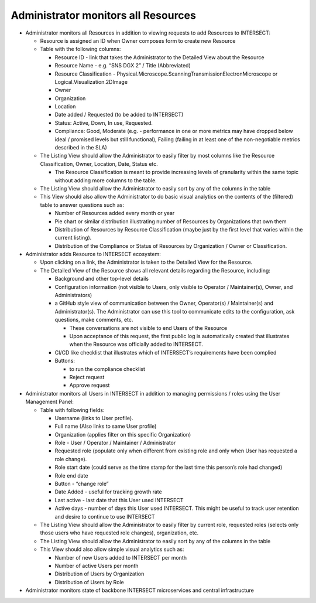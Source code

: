 .. _intersect:arch:sos:user:interfaces:admin:monitorsall:

Administrator monitors all Resources
====================================

- Administrator monitors all Resources in addition to viewing requests to add
  Resources to INTERSECT:

  - Resource is assigned an ID when Owner composes form to create new Resource

  - Table with the following columns:

    - Resource ID - link that takes the Administrator to the Detailed
      View about the Resource

    - Resource Name - e.g. “SNS DGX 2” / Title (Abbreviated)

    - Resource Classification -
      Physical.Microscope.ScanningTransmissionElectronMicroscope or
      Logical.Visualization.2DImage

    - Owner

    - Organization

    - Location

    - Date added / Requested (to be added to INTERSECT)

    - Status: Active, Down, In use, Requested.

    - Compliance: Good, Moderate (e.g. - performance in one or more
      metrics may have dropped below ideal / promised levels but
      still functional), Failing (failing in at least one of the
      non-negotiable metrics described in the SLA)

  - The Listing View should allow the Administrator to easily filter
    by most columns like the Resource Classification, Owner, Location,
    Date, Status etc.

    - The Resource Classification is meant to provide increasing
      levels of granularity within the same topic without adding more
      columns to the table.

  - The Listing View should allow the Administrator to easily sort by
    any of the columns in the table

  - This View should also allow the Administrator to do basic visual
    analytics on the contents of the (filtered) table to answer
    questions such as:

    - Number of Resources added every month or year

    - Pie chart or similar distribution illustrating number of
      Resources by Organizations that own them

    - Distribution of Resources by Resource Classification (maybe
      just by the first level that varies within the current
      listing).

    - Distribution of the Compliance or Status of Resources by
      Organization / Owner or Classification.

- Administrator adds Resource to INTERSECT ecosystem:

  - Upon clicking on a link, the Administrator is taken to the
    Detailed View for the Resource.

  - The Detailed View of the Resource shows all relevant details
    regarding the Resource, including:

    - Background and other top-level details

    - Configuration information (not visible to Users, only visible
      to Operator / Maintainer(s), Owner, and Administrators)

    - a GitHub style view of communication between the Owner,
      Operator(s) / Maintainer(s) and Administrator(s). The
      Administrator can use this tool to communicate edits to the
      configuration, ask questions, make comments, etc.

      - These conversations are not visible to end Users of the
        Resource

      - Upon acceptance of this request, the first public log is
        automatically created that illustrates when the Resource was
        officially added to INTERSECT.

    - CI/CD like checklist that illustrates which of INTERSECT’s
      requirements have been complied

    - Buttons:

      - to run the compliance checklist

      - Reject request

      - Approve request

- Administrator monitors all Users in INTERSECT in addition to managing
  permissions / roles using the User Management Panel:

  - Table with following fields:

    - Username (links to User profile).

    - Full name (Also links to same User profile)

    - Organization (applies filter on this specific Organization)

    - Role - User / Operator / Maintainer / Administrator

    - Requested role (populate only when different from existing role
      and only when User has requested a role change).

    - Role start date (could serve as the time stamp for the last
      time this person’s role had changed)

    - Role end date

    - Button - “change role”

    - Date Added - useful for tracking growth rate

    - Last active - last date that this User used INTERSECT

    - Active days - number of days this User used INTERSECT. This
      might be useful to track user retention and desire to continue
      to use INTERSECT

  - The Listing View should allow the Administrator to easily filter
    by current role, requested roles (selects only those users who
    have requested role changes), organization, etc.

  - The Listing View should allow the Administrator to easily sort by
    any of the columns in the table

  - This View should also allow simple visual analytics such as:

    - Number of new Users added to INTERSECT per month

    - Number of active Users per month

    - Distribution of Users by Organization

    - Distribution of Users by Role

- Administrator monitors state of backbone INTERSECT microservices and
  central infrastructure
